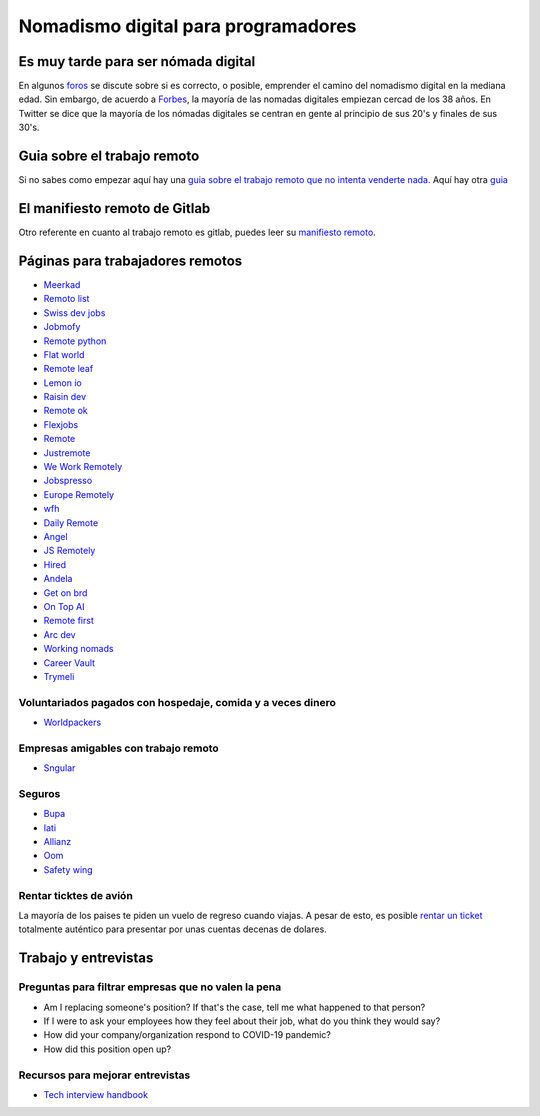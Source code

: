 ====================================
Nomadismo digital para programadores
====================================

Es muy tarde para ser nómada digital
====================================

En algunos `foros <https://nomadlist.com/forum/t/is-it-too-late-to-become-a-digital-nomad-at-40/4750>`_ se discute sobre si es correcto, o posible, emprender el camino del nomadismo digital en la mediana edad. Sin embargo, de acuerdo a `Forbes <https://www.forbes.com/sites/elainepofeldt/2018/08/30/digital-nomadism-goes-mainstream/>`_\ , la mayoría de las nomadas digitales empiezan cercad de los 38 años. En Twitter se dice que la mayoría de los nómadas digitales se centran en gente al principio de sus 20's y finales de sus 30's.

Guia sobre el trabajo remoto
============================

Si no sabes como empezar aquí hay una `guia sobre el trabajo remoto que no intenta venderte nada. <https://blog.stephsmith.io/the-guide-to-remote-work/>`_ 
Aquí hay otra `guia <https://www.guiatrabajoremoto.cl/>`_ 

El manifiesto remoto de Gitlab
==============================

Otro referente en cuanto al trabajo remoto es gitlab, puedes leer su `manifiesto remoto <https://about.gitlab.com/company/culture/all-remote/guide/>`_.

Páginas para trabajadores remotos
=================================

* `Meerkad <https://meerkad.com/>`_
* `Remoto list <https://remotolist.com/>`_
* `Swiss dev jobs <https://swissdevjobs.ch/>`_
* `Jobmofy <https://jobmofy.com>`_
* `Remote python <https://remotepython.com/jobs>`_
* `Flat world <https://flatworld.co>`_
* `Remote leaf <https://remoteleaf.com>`_
* `Lemon io <https://lemon.io>`_
* `Raisin dev <https://raisin.dev>`_
* `Remote ok <https://remoteok.io>`_
* `Flexjobs <https://www.flexjobs.com/>`_
* `Remote <https://remote.co>`_
* `Justremote <https://justremote.co>`_
* `We Work Remotely <https://weworkremotely.com>`_
* `Jobspresso <https://jobspresso.co>`_
* `Europe Remotely <https://europeremotely.com>`_
* `wfh <https://wfh.io>`_
* `Daily Remote <https://dailyremote.com>`_
* `Angel <https://angel.co>`_
* `JS Remotely <https://jsremotely.com>`_
* `Hired <https://hired.com>`_
* `Andela <https://andela.com/for-engineers/>`_
* `Get on brd <https://www.getonbrd.com/>`_
* `On Top AI <https://www.ontop.ai/>`_
* `Remote first <https://remotefirst.digital>`_
* `Arc dev <https://arc.dev>`_
* `Working nomads <https://workingnomads.co>`_
* `Career Vault <https://careervault.io>`_
* `Trymeli <https://trymeli.com>`_ 

Voluntariados pagados con hospedaje, comida y a veces dinero 
------------------------------------------------------------

* `Worldpackers <https://www.worldpackers.com/es>`_ 

Empresas amigables con trabajo remoto
-------------------------------------

* `Sngular <https://www.sngular.com>`_


Seguros
-------

* `Bupa <https://www.bupaglobal.com/es>`_ 
* `Iati <https://iatiseguros.com>`_
* `Allianz <https://allianzcare.com>`_
* `Oom <https://oominsurance.com>`_
* `Safety wing <https://safetywing.com>`_

Rentar ticktes de avión
-----------------------

La mayoría de los paises te piden un vuelo de regreso cuando viajas. A pesar de esto, es posible `rentar un ticket <https://bestonwardticket.com/#how-it-works>`_ totalmente auténtico para presentar por unas cuentas decenas de dolares.

Trabajo y entrevistas
=====================

Preguntas para filtrar empresas que no valen la pena
----------------------------------------------------

* Am I replacing someone's position? If that's the case, tell me what happened to that person?
* If I were to ask your employees how they feel about their job, what do you think they would say?
* How did your company/organization respond to COVID-19 pandemic?
* How did this position open up?

Recursos para mejorar entrevistas
---------------------------------

* `Tech interview handbook <https://yangshun.github.io/tech-interview-handbook/introduction>`_
